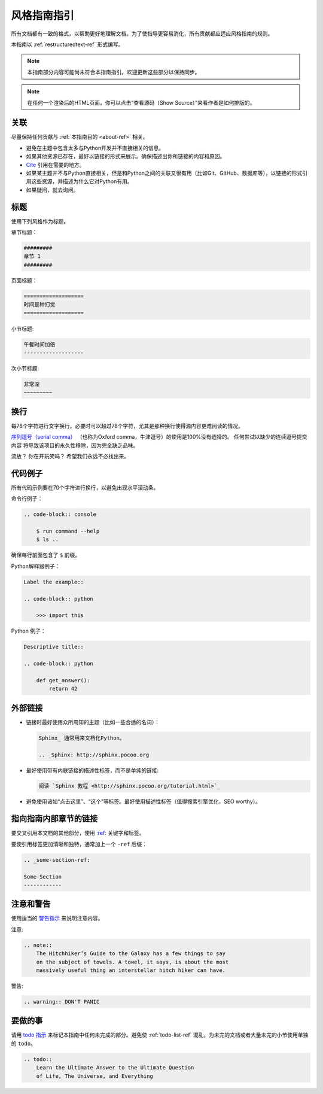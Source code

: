 .. _guide-style-guide:

=====================
风格指南指引
=====================

.. image:: https://farm4.staticflickr.com/3684/33573755856_7f43d43adf_k_d.jpg

所有文档都有一致的格式，以帮助更好地理解文档。为了使指导更容易消化，所有贡献都应适应风格指南的规则。

本指南以 :ref:`restructuredtext-ref` 形式编写。

.. note:: 本指南部分内容可能尚未符合本指南指引。欢迎更新这些部分以保持同步。

.. note:: 在任何一个渲染后的HTML页面，你可以点击“查看源码（Show Source）”来看作者是如何排版的。

关联
---------

尽量保持任何贡献与 :ref:`本指南目的 <about-ref>` 相关。

* 避免在主题中包含太多与Python开发并不直接相关的信息。
* 如果其他资源已存在，最好以链接的形式来展示。确保描述出你所链接的内容和原因。
* `Cite <http://sphinx.pocoo.org/rest.html?highlight=citations#citations>`_
  引用在需要的地方。
* 如果某主题并不与Python直接相关，但是和Python之间的关联又很有用（比如Git、GitHub、数据库等），以链接的形式引用这些资源，并描述为什么它对Python有用。
* 如果疑问，就去询问。

标题
--------

使用下列风格作为标题。

章节标题：

.. code-block:: rest

    #########
    章节 1
    #########

页面标题： 

.. code-block:: rest

    ===================
    时间是种幻觉
    ===================

小节标题:

.. code-block:: rest

    午餐时间加倍
    -------------------

次小节标题:

.. code-block:: rest

    非常深
    ~~~~~~~~~

换行
-----

每78个字符进行文字换行。必要时可以超过78个字符，尤其是那种换行使得源内容更难阅读的情况。

`序列逗号（serial comma） <https://en.wikipedia.org/wiki/Serial_comma>`_ 
（也称为Oxford comma，牛津逗号）的使用是100%没有选择的。 任何尝试以缺少的连续逗号提交内容
将导致该项目的永久性移除，因为完全缺乏品味。

流放？ 你在开玩笑吗？ 希望我们永远不必找出来。

代码例子
-------------

所有代码示例要在70个字符进行换行，以避免出现水平滚动条。

命令行例子：

.. code-block:: rest

    .. code-block:: console

        $ run command --help
        $ ls ..

确保每行前面包含了 ``$`` 前缀。

Python解释器例子：

.. code-block:: rest

    Label the example::

    .. code-block:: python

        >>> import this

Python 例子：

.. code-block:: rest

    Descriptive title::

    .. code-block:: python

        def get_answer():
            return 42

外部链接
------------------

* 链接时最好使用众所周知的主题（比如一些合适的名词）：

  .. code-block:: rest

      Sphinx_ 通常用来文档化Python。

      .. _Sphinx: http://sphinx.pocoo.org

* 最好使用带有内联链接的描述性标签，而不是单纯的链接:

  .. code-block:: rest

      阅读 `Sphinx 教程 <http://sphinx.pocoo.org/tutorial.html>`_

* 避免使用诸如“点击这里”、“这个”等标签。最好使用描述性标签（值得搜索引擎优化，SEO worthy）。

指向指南内部章节的链接
--------------------------------

要交叉引用本文档的其他部分，使用 `:ref:
<http://sphinx.pocoo.org/markup/inline.html#cross-referencing-arbitrary-locations>`_ 关键字和标签。

要使引用标签更加清晰和独特，通常加上一个 ``-ref`` 后缀：

.. code-block:: rest

    .. _some-section-ref:

    Some Section
    ------------

注意和警告
------------------

使用适当的 `警告指示 <http://sphinx.pocoo.org/rest.html#directives>`_ 来说明注意内容。

注意:

.. code-block:: rest

    .. note::
        The Hitchhiker’s Guide to the Galaxy has a few things to say
        on the subject of towels. A towel, it says, is about the most
        massively useful thing an interstellar hitch hiker can have.

警告:

.. code-block:: rest

    .. warning:: DON'T PANIC

要做的事
---------------

请用 `todo 指示 <http://sphinx.pocoo.org/ext/todo.html?highlight=todo#directive-todo>`_ 来标记本指南中任何未完成的部分。避免使 :ref:`todo-list-ref` 混乱，为未完的文档或者大量未完的小节使用单独的 ``todo``。

.. code-block:: rest

    .. todo::
        Learn the Ultimate Answer to the Ultimate Question
        of Life, The Universe, and Everything

